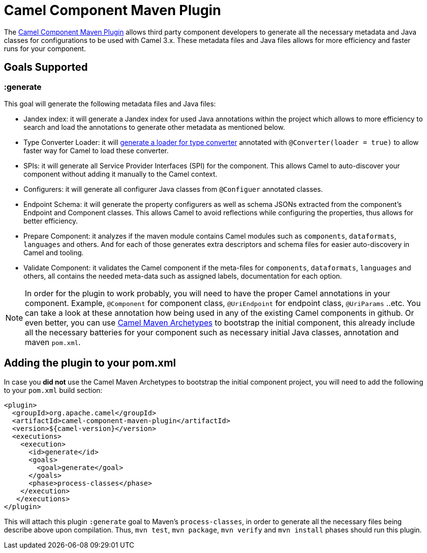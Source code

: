 = Camel Component Maven Plugin

The
https://github.com/apache/camel/tree/master/tooling/maven/camel-component-maven-plugin[Camel Component
Maven Plugin] allows third party component developers to generate all the necessary metadata and Java classes for configurations to be used with Camel 3.x. These metadata files and Java files allows for more efficiency and faster runs for your component.

== Goals Supported

=== :generate
This goal will generate the following metadata files and Java files:

* Jandex index: it will generate a Jandex index for used Java annotations within the project which allows to more efficiency to search and load the annotations to generate other metadata as mentioned below.
* Type Converter Loader: it will xref:type-converter.adoc[generate a loader for type converter] annotated with `@Converter(loader = true)` to allow faster way for Camel to load these converter.
* SPIs: it will generate all Service Provider Interfaces (SPI) for the component. This allows Camel to auto-discover your component without adding it manually to the Camel context.
* Configurers: it will generate all configurer Java classes from `@Configuer` annotated classes.
* Endpoint Schema: it will generate the property configurers as well as schema JSONs extracted from the component's Endpoint and Component classes. This allows Camel to avoid reflections while configuring the properties, thus allows for better efficiency.
* Prepare Component: it analyzes if the maven module contains Camel modules such as `components`, `dataformats`, `languages` and others. And for each of those generates extra descriptors and schema files for easier auto-discovery in Camel and tooling. 
* Validate Component: it validates the Camel component if the meta-files for `components`, `dataformats`, `languages` and others, all contains the needed meta-data such as assigned labels, documentation for each option.

[NOTE]
====


In order for the plugin to work probably, you will need to have the proper Camel annotations in your component. Example, `@Component` for component class, `@UriEndpoint` for endpoint class, `@UriParams` ..etc. You can take a look at these annotation how being used in any of the existing Camel components in github. Or even better, you can use xref:camel-maven-archetypes.adoc[Camel Maven Archetypes] to bootstrap the initial component, this already include all the necessary batteries for your component such as necessary initial Java classes, annotation and maven `pom.xml`.

====

== Adding the plugin to your pom.xml

In case you *did not* use the Camel Maven Archetypes to bootstrap the initial component project, you will need to add the following to your `pom.xml` build section:

[source,xml]
----
<plugin>
  <groupId>org.apache.camel</groupId>
  <artifactId>camel-component-maven-plugin</artifactId>
  <version>${camel-version}</version>
  <executions>
    <execution>
      <id>generate</id>
      <goals>
        <goal>generate</goal>
      </goals>
      <phase>process-classes</phase>
    </execution>
   </executions>
</plugin>
----

This will attach this plugin `:generate` goal to Maven's `process-classes`, in order to generate all the necessary files being describe above upon compilation. Thus, `mvn test`, `mvn package`, `mvn verify` and `mvn install` phases should run this plugin.
